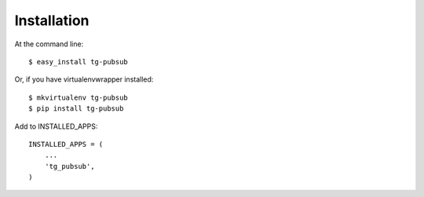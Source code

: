 .. highlight:: shell

============
Installation
============

At the command line::

    $ easy_install tg-pubsub

Or, if you have virtualenvwrapper installed::

    $ mkvirtualenv tg-pubsub
    $ pip install tg-pubsub


Add to INSTALLED_APPS::

    INSTALLED_APPS = (
        ...
        'tg_pubsub',
    )
